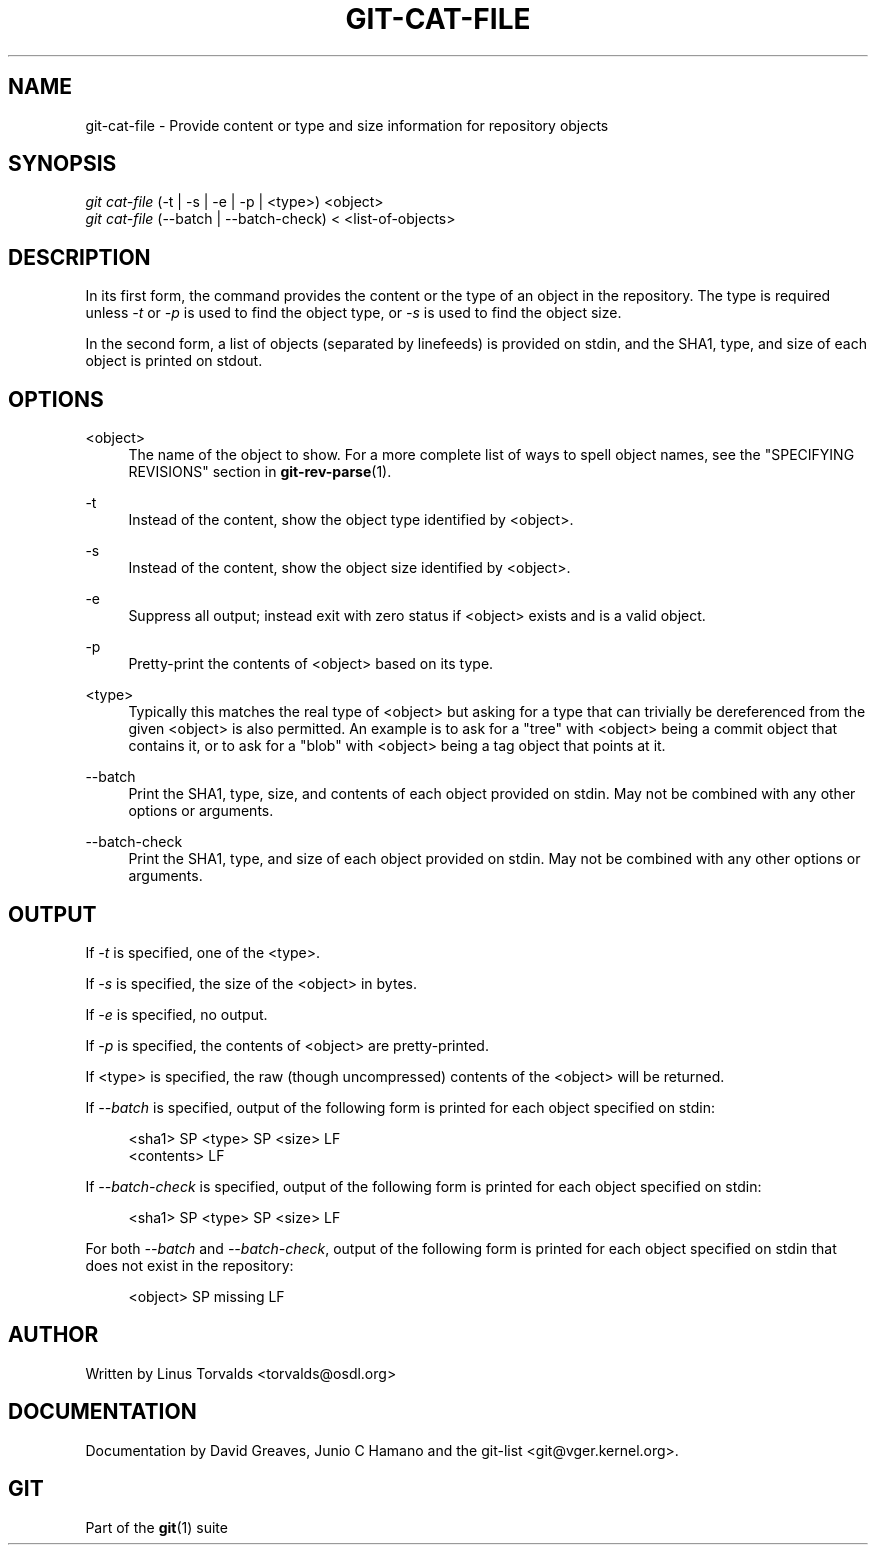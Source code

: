 '\" t
.\"     Title: git-cat-file
.\"    Author: [see the "Author" section]
.\" Generator: DocBook XSL Stylesheets v1.75.2 <http://docbook.sf.net/>
.\"      Date: 12/02/2009
.\"    Manual: Git Manual
.\"    Source: Git 1.6.6.rc1
.\"  Language: English
.\"
.TH "GIT\-CAT\-FILE" "1" "12/02/2009" "Git 1\&.6\&.6\&.rc1" "Git Manual"
.\" -----------------------------------------------------------------
.\" * set default formatting
.\" -----------------------------------------------------------------
.\" disable hyphenation
.nh
.\" disable justification (adjust text to left margin only)
.ad l
.\" -----------------------------------------------------------------
.\" * MAIN CONTENT STARTS HERE *
.\" -----------------------------------------------------------------
.SH "NAME"
git-cat-file \- Provide content or type and size information for repository objects
.SH "SYNOPSIS"
.sp
.nf
\fIgit cat\-file\fR (\-t | \-s | \-e | \-p | <type>) <object>
\fIgit cat\-file\fR (\-\-batch | \-\-batch\-check) < <list\-of\-objects>
.fi
.sp
.SH "DESCRIPTION"
.sp
In its first form, the command provides the content or the type of an object in the repository\&. The type is required unless \fI\-t\fR or \fI\-p\fR is used to find the object type, or \fI\-s\fR is used to find the object size\&.
.sp
In the second form, a list of objects (separated by linefeeds) is provided on stdin, and the SHA1, type, and size of each object is printed on stdout\&.
.SH "OPTIONS"
.PP
<object>
.RS 4
The name of the object to show\&. For a more complete list of ways to spell object names, see the "SPECIFYING REVISIONS" section in
\fBgit-rev-parse\fR(1)\&.
.RE
.PP
\-t
.RS 4
Instead of the content, show the object type identified by <object>\&.
.RE
.PP
\-s
.RS 4
Instead of the content, show the object size identified by <object>\&.
.RE
.PP
\-e
.RS 4
Suppress all output; instead exit with zero status if <object> exists and is a valid object\&.
.RE
.PP
\-p
.RS 4
Pretty\-print the contents of <object> based on its type\&.
.RE
.PP
<type>
.RS 4
Typically this matches the real type of <object> but asking for a type that can trivially be dereferenced from the given <object> is also permitted\&. An example is to ask for a "tree" with <object> being a commit object that contains it, or to ask for a "blob" with <object> being a tag object that points at it\&.
.RE
.PP
\-\-batch
.RS 4
Print the SHA1, type, size, and contents of each object provided on stdin\&. May not be combined with any other options or arguments\&.
.RE
.PP
\-\-batch\-check
.RS 4
Print the SHA1, type, and size of each object provided on stdin\&. May not be combined with any other options or arguments\&.
.RE
.SH "OUTPUT"
.sp
If \fI\-t\fR is specified, one of the <type>\&.
.sp
If \fI\-s\fR is specified, the size of the <object> in bytes\&.
.sp
If \fI\-e\fR is specified, no output\&.
.sp
If \fI\-p\fR is specified, the contents of <object> are pretty\-printed\&.
.sp
If <type> is specified, the raw (though uncompressed) contents of the <object> will be returned\&.
.sp
If \fI\-\-batch\fR is specified, output of the following form is printed for each object specified on stdin:
.sp
.if n \{\
.RS 4
.\}
.nf
<sha1> SP <type> SP <size> LF
<contents> LF
.fi
.if n \{\
.RE
.\}
.sp
.sp
If \fI\-\-batch\-check\fR is specified, output of the following form is printed for each object specified on stdin:
.sp
.if n \{\
.RS 4
.\}
.nf
<sha1> SP <type> SP <size> LF
.fi
.if n \{\
.RE
.\}
.sp
.sp
For both \fI\-\-batch\fR and \fI\-\-batch\-check\fR, output of the following form is printed for each object specified on stdin that does not exist in the repository:
.sp
.if n \{\
.RS 4
.\}
.nf
<object> SP missing LF
.fi
.if n \{\
.RE
.\}
.sp
.SH "AUTHOR"
.sp
Written by Linus Torvalds <torvalds@osdl\&.org>
.SH "DOCUMENTATION"
.sp
Documentation by David Greaves, Junio C Hamano and the git\-list <git@vger\&.kernel\&.org>\&.
.SH "GIT"
.sp
Part of the \fBgit\fR(1) suite
